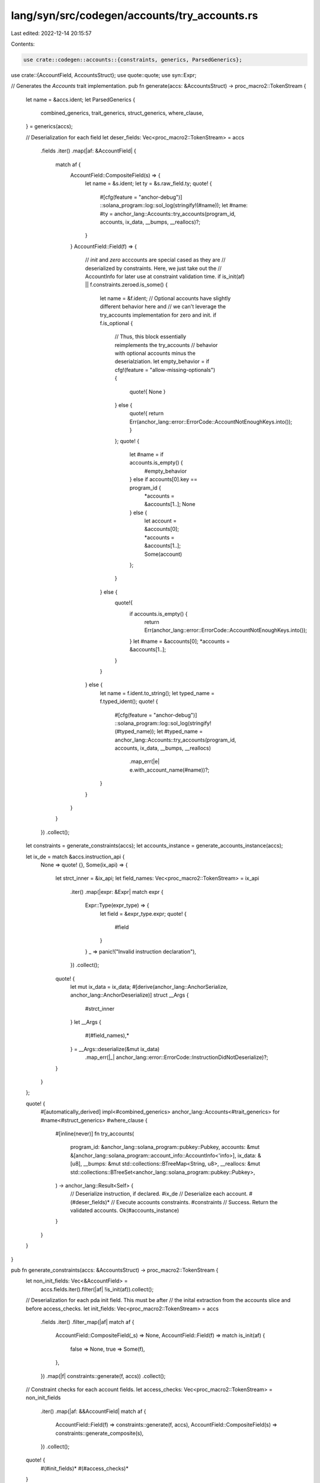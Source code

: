 lang/syn/src/codegen/accounts/try_accounts.rs
=============================================

Last edited: 2022-12-14 20:15:57

Contents:

.. code-block:: rs

    use crate::codegen::accounts::{constraints, generics, ParsedGenerics};
use crate::{AccountField, AccountsStruct};
use quote::quote;
use syn::Expr;

// Generates the `Accounts` trait implementation.
pub fn generate(accs: &AccountsStruct) -> proc_macro2::TokenStream {
    let name = &accs.ident;
    let ParsedGenerics {
        combined_generics,
        trait_generics,
        struct_generics,
        where_clause,
    } = generics(accs);

    // Deserialization for each field
    let deser_fields: Vec<proc_macro2::TokenStream> = accs
        .fields
        .iter()
        .map(|af: &AccountField| {
            match af {
                AccountField::CompositeField(s) => {
                    let name = &s.ident;
                    let ty = &s.raw_field.ty;
                    quote! {
                        #[cfg(feature = "anchor-debug")]
                        ::solana_program::log::sol_log(stringify!(#name));
                        let #name: #ty = anchor_lang::Accounts::try_accounts(program_id, accounts, ix_data, __bumps, __reallocs)?;
                    }
                }
                AccountField::Field(f) => {
                    // `init` and `zero` acccounts are special cased as they are
                    // deserialized by constraints. Here, we just take out the
                    // AccountInfo for later use at constraint validation time.
                    if is_init(af) || f.constraints.zeroed.is_some()  {
                        let name = &f.ident;
                        // Optional accounts have slightly different behavior here and
                        // we can't leverage the try_accounts implementation for zero and init.
                        if f.is_optional {
                            // Thus, this block essentially reimplements the try_accounts 
                            // behavior with optional accounts minus the deserialziation.
                            let empty_behavior = if cfg!(feature = "allow-missing-optionals") {
                                quote!{ None }
                            } else {
                                quote!{ return Err(anchor_lang::error::ErrorCode::AccountNotEnoughKeys.into()); }
                            };
                            quote! {
                                let #name = if accounts.is_empty() {
                                    #empty_behavior
                                } else if accounts[0].key == program_id {
                                    *accounts = &accounts[1..];
                                    None
                                } else {
                                    let account = &accounts[0];
                                    *accounts = &accounts[1..];
                                    Some(account)
                                };
                            }
                        } else {
                            quote!{
                                if accounts.is_empty() {
                                    return Err(anchor_lang::error::ErrorCode::AccountNotEnoughKeys.into());
                                }
                                let #name = &accounts[0];
                                *accounts = &accounts[1..];
                            }
                        }
                    } else {
                        let name = f.ident.to_string();
                        let typed_name = f.typed_ident();
                        quote! {
                            #[cfg(feature = "anchor-debug")]
                            ::solana_program::log::sol_log(stringify!(#typed_name));
                            let #typed_name = anchor_lang::Accounts::try_accounts(program_id, accounts, ix_data, __bumps, __reallocs)
                                .map_err(|e| e.with_account_name(#name))?;
                        }
                    }
                }
            }
        })
        .collect();

    let constraints = generate_constraints(accs);
    let accounts_instance = generate_accounts_instance(accs);

    let ix_de = match &accs.instruction_api {
        None => quote! {},
        Some(ix_api) => {
            let strct_inner = &ix_api;
            let field_names: Vec<proc_macro2::TokenStream> = ix_api
                .iter()
                .map(|expr: &Expr| match expr {
                    Expr::Type(expr_type) => {
                        let field = &expr_type.expr;
                        quote! {
                            #field
                        }
                    }
                    _ => panic!("Invalid instruction declaration"),
                })
                .collect();
            quote! {
                let mut ix_data = ix_data;
                #[derive(anchor_lang::AnchorSerialize, anchor_lang::AnchorDeserialize)]
                struct __Args {
                    #strct_inner
                }
                let __Args {
                    #(#field_names),*
                } = __Args::deserialize(&mut ix_data)
                    .map_err(|_| anchor_lang::error::ErrorCode::InstructionDidNotDeserialize)?;
            }
        }
    };

    quote! {
        #[automatically_derived]
        impl<#combined_generics> anchor_lang::Accounts<#trait_generics> for #name<#struct_generics> #where_clause {
            #[inline(never)]
            fn try_accounts(
                program_id: &anchor_lang::solana_program::pubkey::Pubkey,
                accounts: &mut &[anchor_lang::solana_program::account_info::AccountInfo<'info>],
                ix_data: &[u8],
                __bumps: &mut std::collections::BTreeMap<String, u8>,
                __reallocs: &mut std::collections::BTreeSet<anchor_lang::solana_program::pubkey::Pubkey>,
            ) -> anchor_lang::Result<Self> {
                // Deserialize instruction, if declared.
                #ix_de
                // Deserialize each account.
                #(#deser_fields)*
                // Execute accounts constraints.
                #constraints
                // Success. Return the validated accounts.
                Ok(#accounts_instance)
            }
        }
    }
}

pub fn generate_constraints(accs: &AccountsStruct) -> proc_macro2::TokenStream {
    let non_init_fields: Vec<&AccountField> =
        accs.fields.iter().filter(|af| !is_init(af)).collect();

    // Deserialization for each pda init field. This must be after
    // the inital extraction from the accounts slice and before access_checks.
    let init_fields: Vec<proc_macro2::TokenStream> = accs
        .fields
        .iter()
        .filter_map(|af| match af {
            AccountField::CompositeField(_s) => None,
            AccountField::Field(f) => match is_init(af) {
                false => None,
                true => Some(f),
            },
        })
        .map(|f| constraints::generate(f, accs))
        .collect();

    // Constraint checks for each account fields.
    let access_checks: Vec<proc_macro2::TokenStream> = non_init_fields
        .iter()
        .map(|af: &&AccountField| match af {
            AccountField::Field(f) => constraints::generate(f, accs),
            AccountField::CompositeField(s) => constraints::generate_composite(s),
        })
        .collect();

    quote! {
        #(#init_fields)*
        #(#access_checks)*
    }
}

pub fn generate_accounts_instance(accs: &AccountsStruct) -> proc_macro2::TokenStream {
    let name = &accs.ident;
    // Each field in the final deserialized accounts struct.
    let return_tys: Vec<proc_macro2::TokenStream> = accs
        .fields
        .iter()
        .map(|f: &AccountField| {
            let name = match f {
                AccountField::CompositeField(s) => &s.ident,
                AccountField::Field(f) => &f.ident,
            };
            quote! {
                #name
            }
        })
        .collect();

    quote! {
        #name {
            #(#return_tys),*
        }
    }
}

fn is_init(af: &AccountField) -> bool {
    match af {
        AccountField::CompositeField(_s) => false,
        AccountField::Field(f) => f.constraints.init.is_some(),
    }
}


